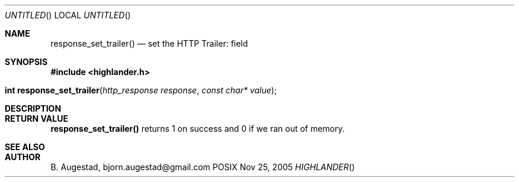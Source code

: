 .Dd Nov 25, 2005
.Os POSIX
.Dt HIGHLANDER
.Th response_set_trailer 3
.Sh NAME
.Nm response_set_trailer()
.Nd set the HTTP Trailer: field
.Sh SYNOPSIS
.Fd #include <highlander.h>
.Fo "int response_set_trailer"
.Fa "http_response response"
.Fa "const char* value"
.Fc
.Sh DESCRIPTION
.Sh RETURN VALUE
.Nm
returns 1 on success and 0 if we ran out of memory.
.Sh SEE ALSO
.Sh AUTHOR
.An B. Augestad, bjorn.augestad@gmail.com
